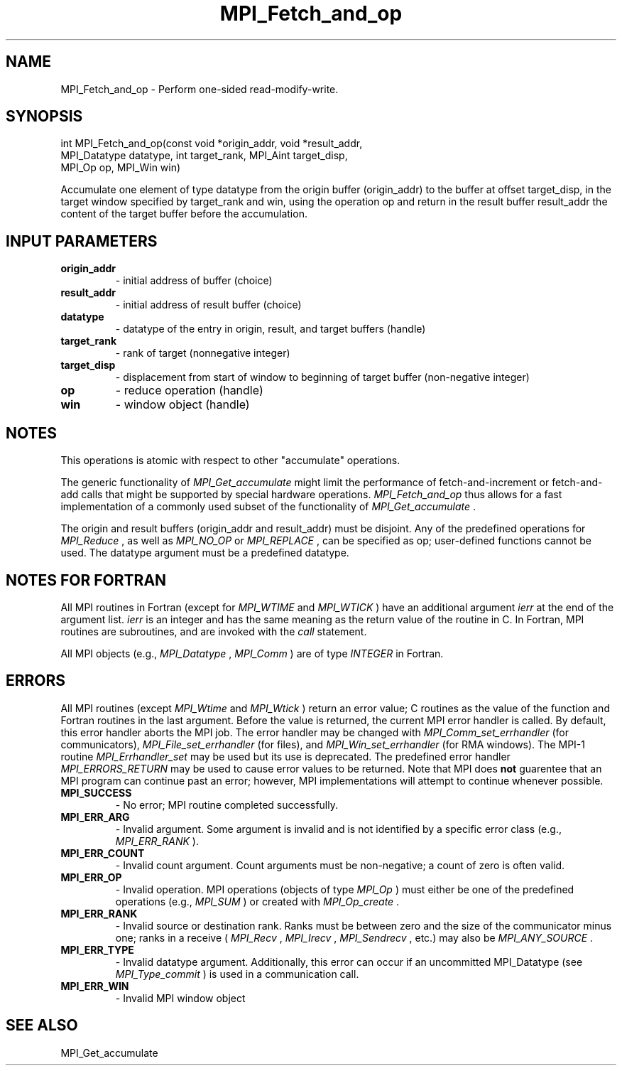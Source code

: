.TH MPI_Fetch_and_op 3 "2/20/2015" " " "MPI"
.SH NAME
MPI_Fetch_and_op \-  Perform one-sided read-modify-write. 
.SH SYNOPSIS
.nf
int MPI_Fetch_and_op(const void *origin_addr, void *result_addr,
        MPI_Datatype datatype, int target_rank, MPI_Aint target_disp,
        MPI_Op op, MPI_Win win)
.fi

Accumulate one element of type datatype from the origin buffer (origin_addr) to
the buffer at offset target_disp, in the target window specified by target_rank
and win, using the operation op and return in the result buffer result_addr the
content of the target buffer before the accumulation.

.SH INPUT PARAMETERS
.PD 0
.TP
.B origin_addr 
- initial address of buffer (choice)
.PD 1
.PD 0
.TP
.B result_addr 
- initial address of result buffer (choice)
.PD 1
.PD 0
.TP
.B datatype 
- datatype of the entry in origin, result, and target buffers (handle)
.PD 1
.PD 0
.TP
.B target_rank 
- rank of target (nonnegative integer)
.PD 1
.PD 0
.TP
.B target_disp 
- displacement from start of window to beginning of target buffer (non-negative integer)
.PD 1
.PD 0
.TP
.B op 
- reduce operation (handle)
.PD 1
.PD 0
.TP
.B win 
- window object (handle)
.PD 1

.SH NOTES
This operations is atomic with respect to other "accumulate" operations.

The generic functionality of 
.I MPI_Get_accumulate
might limit the performance of
fetch-and-increment or fetch-and-add calls that might be supported by special
hardware operations. 
.I MPI_Fetch_and_op
thus allows for a fast implementation
of a commonly used subset of the functionality of 
.I MPI_Get_accumulate
\&.


The origin and result buffers (origin_addr and result_addr) must be disjoint.
Any of the predefined operations for 
.I MPI_Reduce
, as well as 
.I MPI_NO_OP
or
.I MPI_REPLACE
, can be specified as op; user-defined functions cannot be used. The
datatype argument must be a predefined datatype.

.SH NOTES FOR FORTRAN
All MPI routines in Fortran (except for 
.I MPI_WTIME
and 
.I MPI_WTICK
) have
an additional argument 
.I ierr
at the end of the argument list.  
.I ierr
is an integer and has the same meaning as the return value of the routine
in C.  In Fortran, MPI routines are subroutines, and are invoked with the
.I call
statement.

All MPI objects (e.g., 
.I MPI_Datatype
, 
.I MPI_Comm
) are of type 
.I INTEGER
in Fortran.

.SH ERRORS

All MPI routines (except 
.I MPI_Wtime
and 
.I MPI_Wtick
) return an error value;
C routines as the value of the function and Fortran routines in the last
argument.  Before the value is returned, the current MPI error handler is
called.  By default, this error handler aborts the MPI job.  The error handler
may be changed with 
.I MPI_Comm_set_errhandler
(for communicators),
.I MPI_File_set_errhandler
(for files), and 
.I MPI_Win_set_errhandler
(for
RMA windows).  The MPI-1 routine 
.I MPI_Errhandler_set
may be used but
its use is deprecated.  The predefined error handler
.I MPI_ERRORS_RETURN
may be used to cause error values to be returned.
Note that MPI does 
.B not
guarentee that an MPI program can continue past
an error; however, MPI implementations will attempt to continue whenever
possible.

.PD 0
.TP
.B MPI_SUCCESS 
- No error; MPI routine completed successfully.
.PD 1
.PD 0
.TP
.B MPI_ERR_ARG 
- Invalid argument.  Some argument is invalid and is not
identified by a specific error class (e.g., 
.I MPI_ERR_RANK
).
.PD 1
.PD 0
.TP
.B MPI_ERR_COUNT 
- Invalid count argument.  Count arguments must be 
non-negative; a count of zero is often valid.
.PD 1
.PD 0
.TP
.B MPI_ERR_OP 
- Invalid operation.  MPI operations (objects of type 
.I MPI_Op
)
must either be one of the predefined operations (e.g., 
.I MPI_SUM
) or
created with 
.I MPI_Op_create
\&.

.PD 1
.PD 0
.TP
.B MPI_ERR_RANK 
- Invalid source or destination rank.  Ranks must be between
zero and the size of the communicator minus one; ranks in a receive
(
.I MPI_Recv
, 
.I MPI_Irecv
, 
.I MPI_Sendrecv
, etc.) may also be 
.I MPI_ANY_SOURCE
\&.

.PD 1
.PD 0
.TP
.B MPI_ERR_TYPE 
- Invalid datatype argument.  Additionally, this error can
occur if an uncommitted MPI_Datatype (see 
.I MPI_Type_commit
) is used
in a communication call.
.PD 1
.PD 0
.TP
.B MPI_ERR_WIN 
- Invalid MPI window object
.PD 1

.SH SEE ALSO
MPI_Get_accumulate
.br
